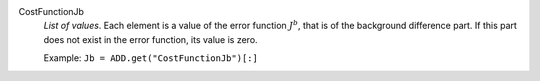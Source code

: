 .. index:: single: CostFunctionJb

CostFunctionJb
  *List of values*. Each element is a value of the error function :math:`J^b`,
  that is of the background difference part. If this part does not exist in the
  error function, its value is zero.

  Example:
  ``Jb = ADD.get("CostFunctionJb")[:]``
